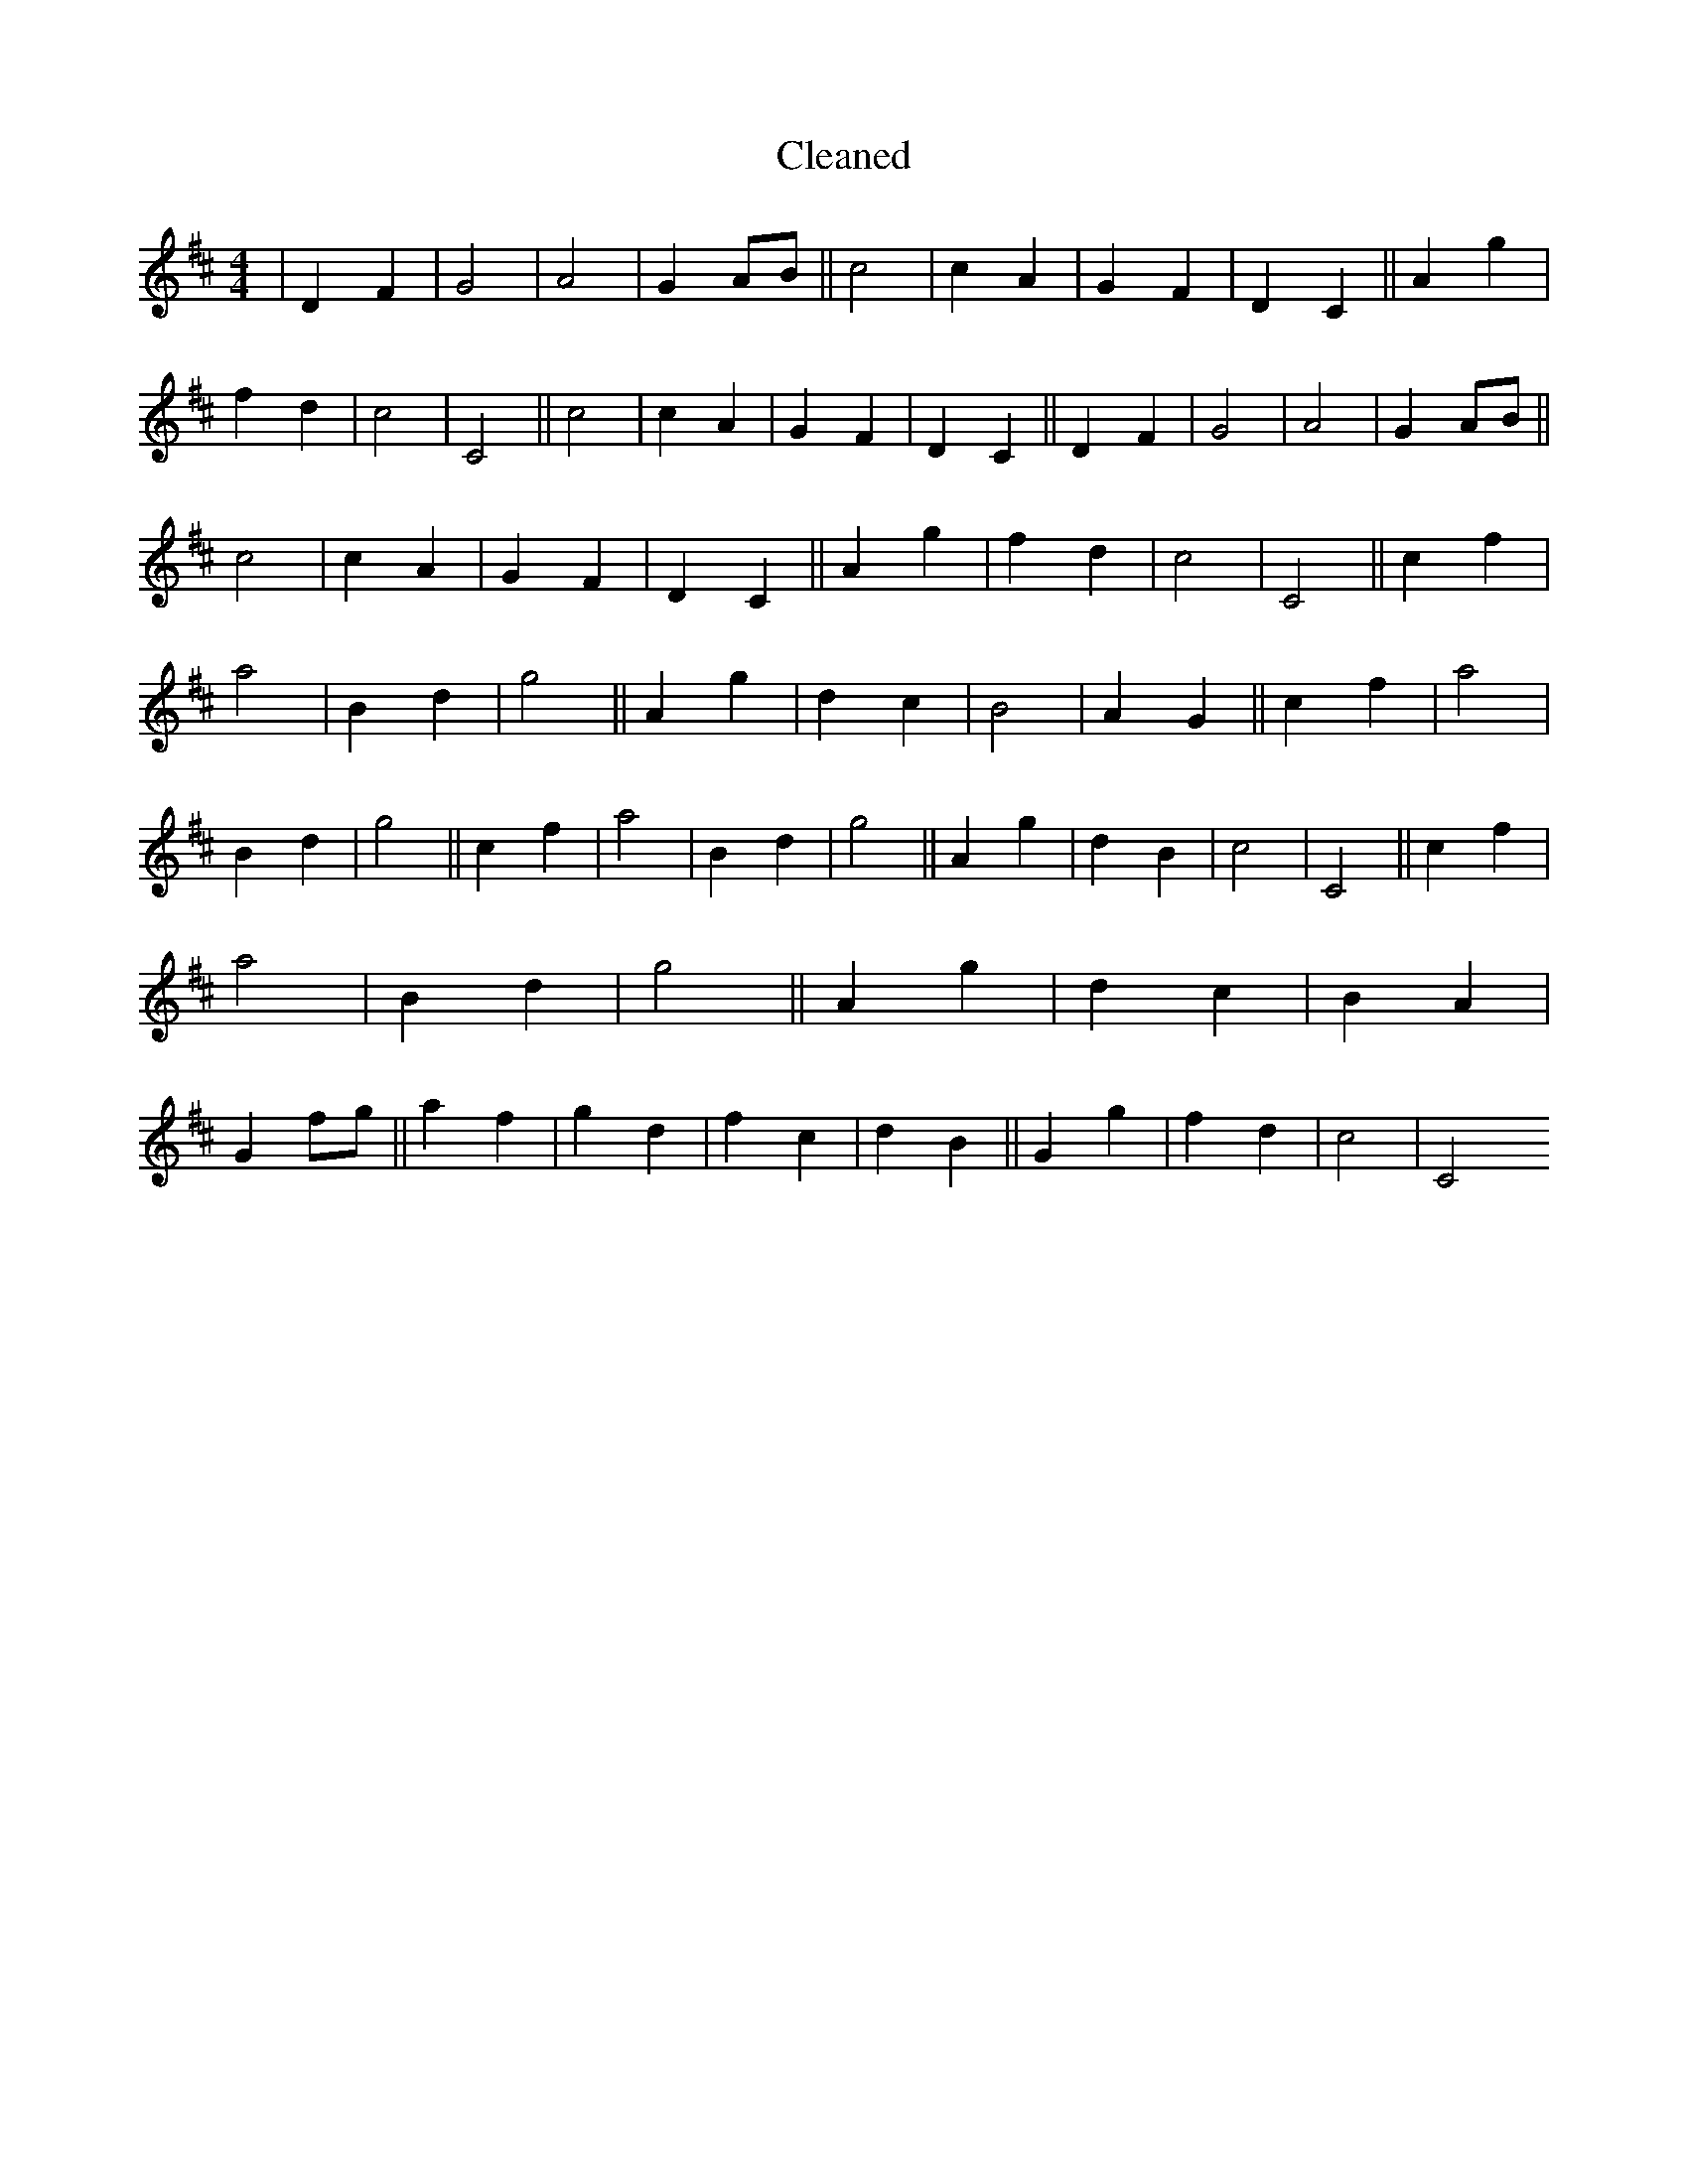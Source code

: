 X:360
T: Cleaned
M:4/4
K: DMaj
|D2F2|G4|A4|G2AB||c4|c2A2|G2F2|D2C2||A2g2|f2d2|c4|C4||c4|c2A2|G2F2|D2C2||D2F2|G4|A4|G2AB||c4|c2A2|G2F2|D2C2||A2g2|f2d2|c4|C4||c2f2|a4|B2d2|g4||A2g2|d2c2|B4|A2G2||c2f2|a4|B2d2|g4||c2f2|a4|B2d2|g4||A2g2|d2B2|c4|C4||c2f2|a4|B2d2|g4||A2g2|d2c2|B2A2|G2fg||a2f2|g2d2|f2c2|d2B2||G2g2|f2d2|c4|C4